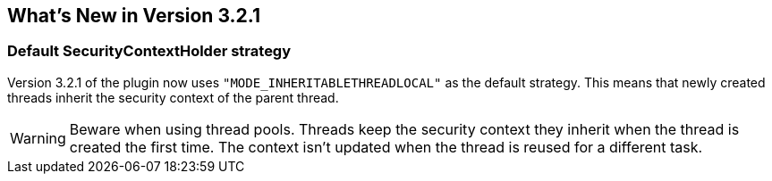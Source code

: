 [[newInV321]]
== What's New in Version 3.2.1

=== Default SecurityContextHolder strategy

Version 3.2.1 of the plugin now uses `"MODE_INHERITABLETHREADLOCAL"` as the default strategy. This means that newly created threads inherit the security context of the parent thread.

[WARNING]
====
Beware when using thread pools. Threads keep the security context they inherit when the thread is created the first time. The context isn't updated when the thread is reused for a different task.
====